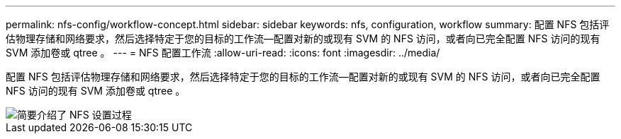 ---
permalink: nfs-config/workflow-concept.html 
sidebar: sidebar 
keywords: nfs, configuration, workflow 
summary: 配置 NFS 包括评估物理存储和网络要求，然后选择特定于您的目标的工作流—配置对新的或现有 SVM 的 NFS 访问，或者向已完全配置 NFS 访问的现有 SVM 添加卷或 qtree 。 
---
= NFS 配置工作流
:allow-uri-read: 
:icons: font
:imagesdir: ../media/


[role="lead"]
配置 NFS 包括评估物理存储和网络要求，然后选择特定于您的目标的工作流—配置对新的或现有 SVM 的 NFS 访问，或者向已完全配置 NFS 访问的现有 SVM 添加卷或 qtree 。

image::../media/nfs-config-pg-workflow_ieops-1616.png[简要介绍了 NFS 设置过程,including the steps that occur before NFS setup begins,and the steps that can be optionally performed afterwards.]
